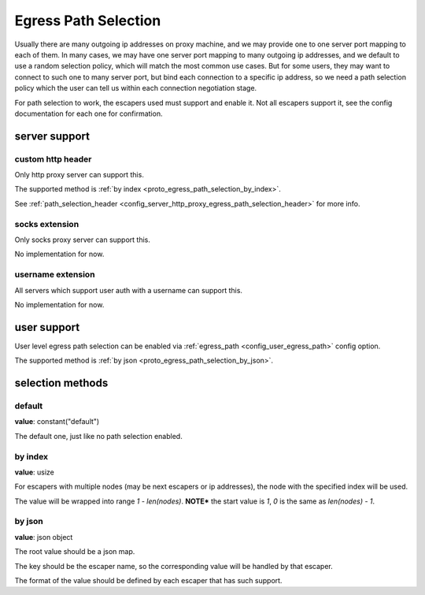 .. _protocol_egress_path_selection:

#####################
Egress Path Selection
#####################

Usually there are many outgoing ip addresses on proxy machine, and we may provide one to one server port mapping to
each of them. In many cases, we may have one server port mapping to many outgoing ip addresses, and we default to
use a random selection policy, which will match the most common use cases. But for some users, they may want to
connect to such one to many server port, but bind each connection to a specific ip address, so we need a path selection
policy which the user can tell us within each connection negotiation stage.

For path selection to work, the escapers used must support and enable it.
Not all escapers support it, see the config documentation for each one for confirmation.

server support
==============

custom http header
------------------

Only http proxy server can support this.

The supported method is :ref:`by index <proto_egress_path_selection_by_index>`.

See :ref:`path_selection_header <config_server_http_proxy_egress_path_selection_header>` for more info.

socks extension
---------------

Only socks proxy server can support this.

No implementation for now.

username extension
------------------

All servers which support user auth with a username can support this.

No implementation for now.

user support
============

User level egress path selection can be enabled via :ref:`egress_path <config_user_egress_path>` config option.

The supported method is :ref:`by json <proto_egress_path_selection_by_json>`.

selection methods
=================

default
-------

**value**: constant("default")

The default one, just like no path selection enabled.

.. _proto_egress_path_selection_by_index:

by index
--------

**value**: usize

For escapers with multiple nodes (may be next escapers or ip addresses), the node with the specified index will be used.

The value will be wrapped into range *1 - len(nodes)*.
**NOTE*** the start value is *1*, *0* is the same as *len(nodes) - 1*.

.. _proto_egress_path_selection_by_json:

by json
-------

**value**: json object

The root value should be a json map.

The key should be the escaper name, so the corresponding value will be handled by that escaper.

The format of the value should be defined by each escaper that has such support.
